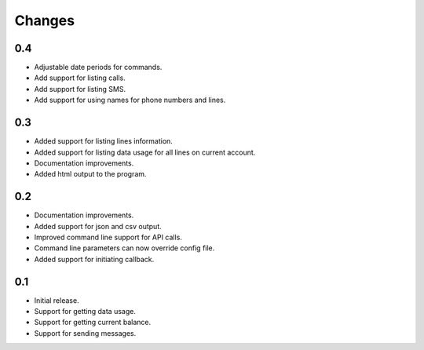 Changes
=======

0.4
---

* Adjustable date periods for commands.
* Add support for listing calls.
* Add support for listing SMS.
* Add support for using names for phone numbers and lines.

0.3
---

* Added support for listing lines information.
* Added support for listing data usage for all lines on current account.
* Documentation improvements.
* Added html output to the program.

0.2
---

* Documentation improvements.
* Added support for json and csv output.
* Improved command line support for API calls.
* Command line parameters can now override config file.
* Added support for initiating callback.

0.1
---

* Initial release.
* Support for getting data usage.
* Support for getting current balance.
* Support for sending messages.
